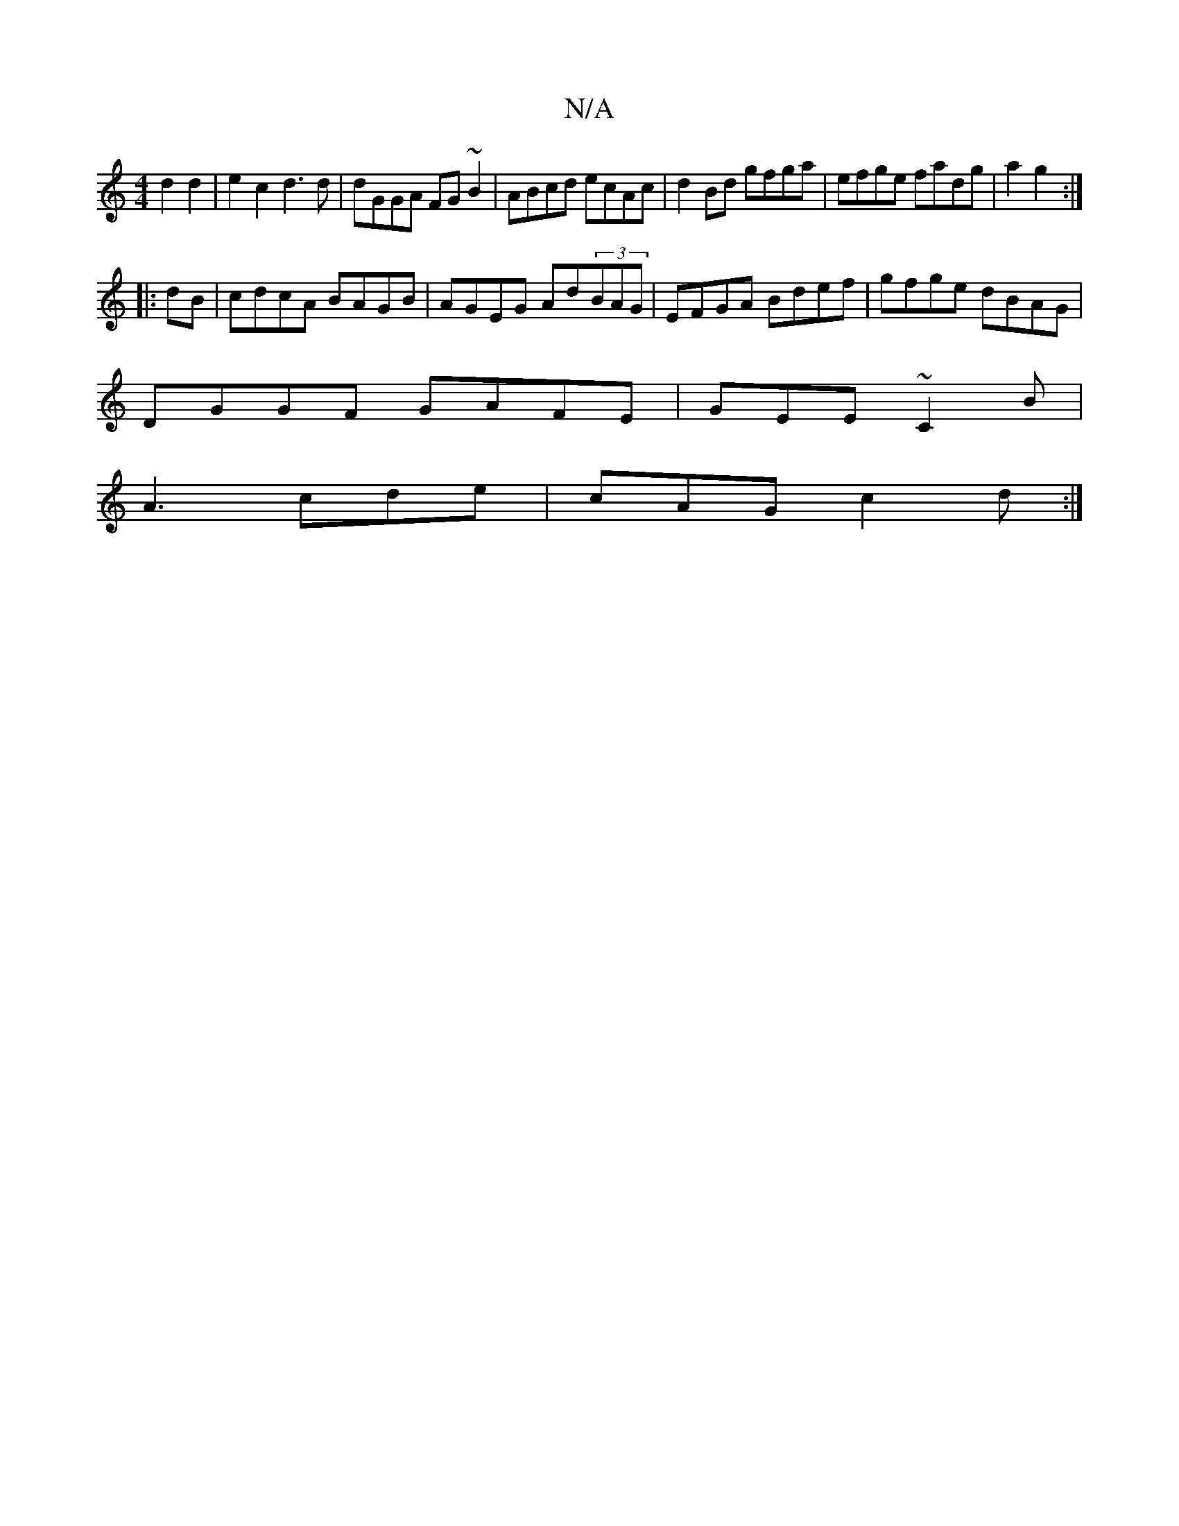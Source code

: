X:1
T:N/A
M:4/4
R:N/A
K:Cmajor
2d2d2|e2c2 d3d|dGGA FG~B2|ABcd ecAc|d2 Bd gfga|efge fadg|a2g2 :|
|: dB|cdcA BAGB|AGEG Ad(3BAG|EFGA Bdef|gfge dBAG|
DGGF GAFE|GEE~C2B|
A3 cde|cAG c2d:|

|:c'3a efdg||
f/e/af g(3 d'^c'|~a3g |
agfe f2ed|